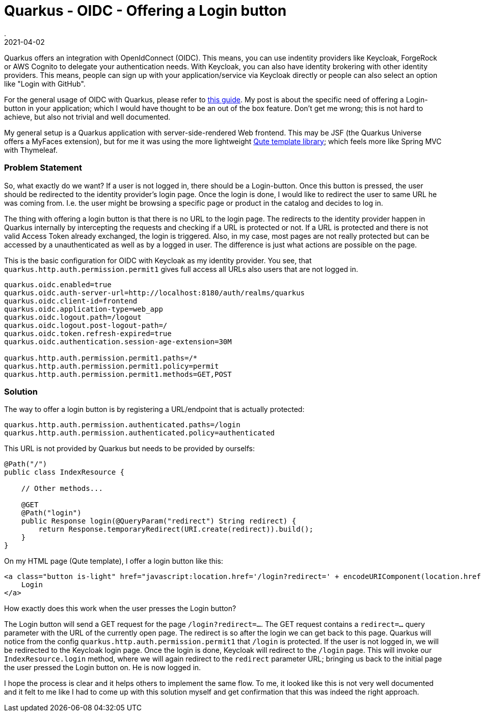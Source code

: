 = Quarkus - OIDC - Offering a Login button
.
2021-04-02
:jbake-type: post
:jbake-tags: quarkus oidc
:jbake-status: published

Quarkus offers an integration with OpenIdConnect (OIDC). This means, you can use indentity providers like Keycloak, ForgeRock or AWS Cognito to delegate your authentication needs. With Keycloak, you can also have identity brokering with other identity providers. This means, people can sign up with your application/service via Keycloak directly or people can also select an option like "Login with GitHub".

For the general usage of OIDC with Quarkus, please refer to link:https://quarkus.io/guides/security-openid-connect-web-authentication[this guide]. My post is about the specific need of offering a Login-button in your application; which I would have thought to be an out of the box feature. Don't get me wrong; this is not hard to achieve, but also not trivial and well documented.

My general setup is a Quarkus application with server-side-rendered Web frontend. This may be JSF (the Quarkus Universe offers a MyFaces extension), but for me it was using the more lightweight link:https://quarkus.io/guides/qute-reference[Qute template library]; which feels more like Spring MVC with Thymeleaf.

=== Problem Statement

So, what exactly do we want? If a user is not logged in, there should be a Login-button. Once this button is pressed, the user should be redirected to the identity provider's login page. Once the login is done, I would like to redirect the user to same URL he was coming from. I.e. the user might be browsing a specific page or product in the catalog and decides to log in.

The thing with offering a login button is that there is no URL to the login page. The redirects to the identity provider happen in Quarkus internally by intercepting the requests and checking if a URL is protected or not. If a URL is protected and there is not valid Access Token already exchanged, the login is triggered.
Also, in my case, most pages are not really protected but can be accessed by a unauthenticated as well as by a logged in user. The difference is just what actions are possible on the page.


This is the basic configuration for OIDC with Keycloak as my identity provider. You see, that `quarkus.http.auth.permission.permit1` gives full access all URLs also users that are not logged in.

----
quarkus.oidc.enabled=true
quarkus.oidc.auth-server-url=http://localhost:8180/auth/realms/quarkus
quarkus.oidc.client-id=frontend
quarkus.oidc.application-type=web_app
quarkus.oidc.logout.path=/logout
quarkus.oidc.logout.post-logout-path=/
quarkus.oidc.token.refresh-expired=true
quarkus.oidc.authentication.session-age-extension=30M

quarkus.http.auth.permission.permit1.paths=/*
quarkus.http.auth.permission.permit1.policy=permit
quarkus.http.auth.permission.permit1.methods=GET,POST
----


=== Solution

The way to offer a login button is by registering a URL/endpoint that is actually protected:

----
quarkus.http.auth.permission.authenticated.paths=/login
quarkus.http.auth.permission.authenticated.policy=authenticated
----

This URL is not provided by Quarkus but needs to be provided by ourselfs:

[source, java]
----
@Path("/")
public class IndexResource {
    
    // Other methods...

    @GET
    @Path("login")
    public Response login(@QueryParam("redirect") String redirect) {
        return Response.temporaryRedirect(URI.create(redirect)).build();
    }
}
----

On my HTML page (Qute template), I offer a login button like this:

[source, html]
----
<a class="button is-light" href="javascript:location.href='/login?redirect=' + encodeURIComponent(location.href)">
    Login
</a>
----

How exactly does this work when the user presses the Login button?

The Login button will send a GET request for the page `/login?redirect=...`. The GET request contains a `redirect=...` query parameter with the URL of the currently open page. The redirect is so after the login we can get back to this page.
Quarkus will notice from the config `quarkus.http.auth.permission.permit1` that `/login` is protected. If the user is not logged in, we will be redirected to the Keycloak login page. Once the login is done, Keycloak will redirect to the `/login` page. This will invoke our `IndexResource.login` method, where we will again redirect to the `redirect` parameter URL; bringing us back to the initial page the user pressed the Login button on. He is now logged in.

I hope the process is clear and it helps others to implement the same flow. To me, it looked like this is not very well documented and it felt to me like I had to come up with this solution myself and get confirmation that this was indeed the right approach.